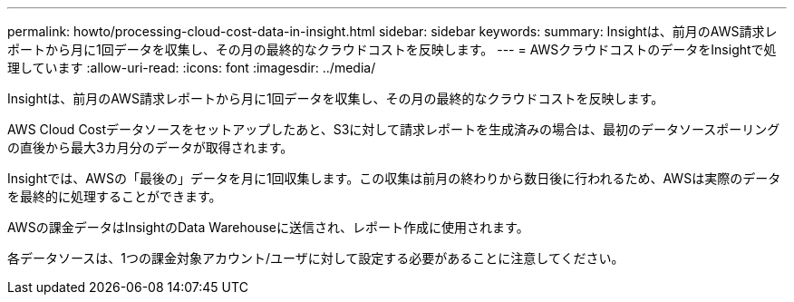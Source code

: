 ---
permalink: howto/processing-cloud-cost-data-in-insight.html 
sidebar: sidebar 
keywords:  
summary: Insightは、前月のAWS請求レポートから月に1回データを収集し、その月の最終的なクラウドコストを反映します。 
---
= AWSクラウドコストのデータをInsightで処理しています
:allow-uri-read: 
:icons: font
:imagesdir: ../media/


[role="lead"]
Insightは、前月のAWS請求レポートから月に1回データを収集し、その月の最終的なクラウドコストを反映します。

AWS Cloud Costデータソースをセットアップしたあと、S3に対して請求レポートを生成済みの場合は、最初のデータソースポーリングの直後から最大3カ月分のデータが取得されます。

Insightでは、AWSの「最後の」データを月に1回収集します。この収集は前月の終わりから数日後に行われるため、AWSは実際のデータを最終的に処理することができます。

AWSの課金データはInsightのData Warehouseに送信され、レポート作成に使用されます。

各データソースは、1つの課金対象アカウント/ユーザに対して設定する必要があることに注意してください。

